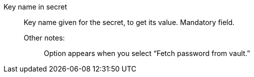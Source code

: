 Key name in secret::

Key name given for the secret, to get its value. Mandatory field.

Other notes:;; Option appears when you select “Fetch password from vault.”

